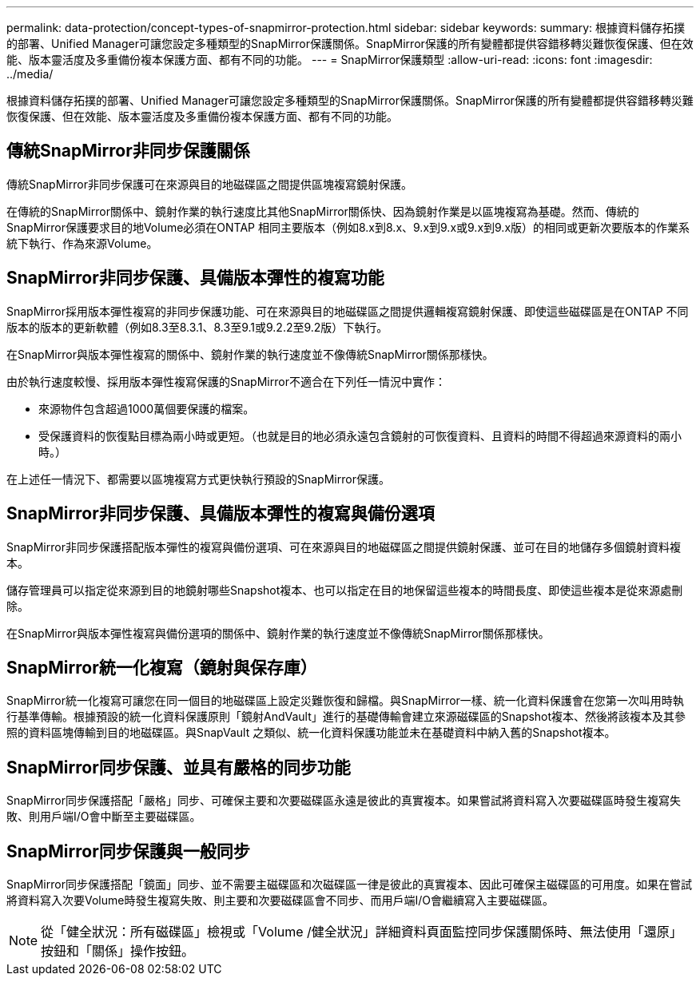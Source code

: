 ---
permalink: data-protection/concept-types-of-snapmirror-protection.html 
sidebar: sidebar 
keywords:  
summary: 根據資料儲存拓撲的部署、Unified Manager可讓您設定多種類型的SnapMirror保護關係。SnapMirror保護的所有變體都提供容錯移轉災難恢復保護、但在效能、版本靈活度及多重備份複本保護方面、都有不同的功能。 
---
= SnapMirror保護類型
:allow-uri-read: 
:icons: font
:imagesdir: ../media/


[role="lead"]
根據資料儲存拓撲的部署、Unified Manager可讓您設定多種類型的SnapMirror保護關係。SnapMirror保護的所有變體都提供容錯移轉災難恢復保護、但在效能、版本靈活度及多重備份複本保護方面、都有不同的功能。



== 傳統SnapMirror非同步保護關係

傳統SnapMirror非同步保護可在來源與目的地磁碟區之間提供區塊複寫鏡射保護。

在傳統的SnapMirror關係中、鏡射作業的執行速度比其他SnapMirror關係快、因為鏡射作業是以區塊複寫為基礎。然而、傳統的SnapMirror保護要求目的地Volume必須在ONTAP 相同主要版本（例如8.x到8.x、9.x到9.x或9.x到9.x版）的相同或更新次要版本的作業系統下執行、作為來源Volume。



== SnapMirror非同步保護、具備版本彈性的複寫功能

SnapMirror採用版本彈性複寫的非同步保護功能、可在來源與目的地磁碟區之間提供邏輯複寫鏡射保護、即使這些磁碟區是在ONTAP 不同版本的版本的更新軟體（例如8.3至8.3.1、8.3至9.1或9.2.2至9.2版）下執行。

在SnapMirror與版本彈性複寫的關係中、鏡射作業的執行速度並不像傳統SnapMirror關係那樣快。

由於執行速度較慢、採用版本彈性複寫保護的SnapMirror不適合在下列任一情況中實作：

* 來源物件包含超過1000萬個要保護的檔案。
* 受保護資料的恢復點目標為兩小時或更短。（也就是目的地必須永遠包含鏡射的可恢復資料、且資料的時間不得超過來源資料的兩小時。）


在上述任一情況下、都需要以區塊複寫方式更快執行預設的SnapMirror保護。



== SnapMirror非同步保護、具備版本彈性的複寫與備份選項

SnapMirror非同步保護搭配版本彈性的複寫與備份選項、可在來源與目的地磁碟區之間提供鏡射保護、並可在目的地儲存多個鏡射資料複本。

儲存管理員可以指定從來源到目的地鏡射哪些Snapshot複本、也可以指定在目的地保留這些複本的時間長度、即使這些複本是從來源處刪除。

在SnapMirror與版本彈性複寫與備份選項的關係中、鏡射作業的執行速度並不像傳統SnapMirror關係那樣快。



== SnapMirror統一化複寫（鏡射與保存庫）

SnapMirror統一化複寫可讓您在同一個目的地磁碟區上設定災難恢復和歸檔。與SnapMirror一樣、統一化資料保護會在您第一次叫用時執行基準傳輸。根據預設的統一化資料保護原則「鏡射AndVault」進行的基礎傳輸會建立來源磁碟區的Snapshot複本、然後將該複本及其參照的資料區塊傳輸到目的地磁碟區。與SnapVault 之類似、統一化資料保護功能並未在基礎資料中納入舊的Snapshot複本。



== SnapMirror同步保護、並具有嚴格的同步功能

SnapMirror同步保護搭配「嚴格」同步、可確保主要和次要磁碟區永遠是彼此的真實複本。如果嘗試將資料寫入次要磁碟區時發生複寫失敗、則用戶端I/O會中斷至主要磁碟區。



== SnapMirror同步保護與一般同步

SnapMirror同步保護搭配「鏡面」同步、並不需要主磁碟區和次磁碟區一律是彼此的真實複本、因此可確保主磁碟區的可用度。如果在嘗試將資料寫入次要Volume時發生複寫失敗、則主要和次要磁碟區會不同步、而用戶端I/O會繼續寫入主要磁碟區。

[NOTE]
====
從「健全狀況：所有磁碟區」檢視或「Volume /健全狀況」詳細資料頁面監控同步保護關係時、無法使用「還原」按鈕和「關係」操作按鈕。

====